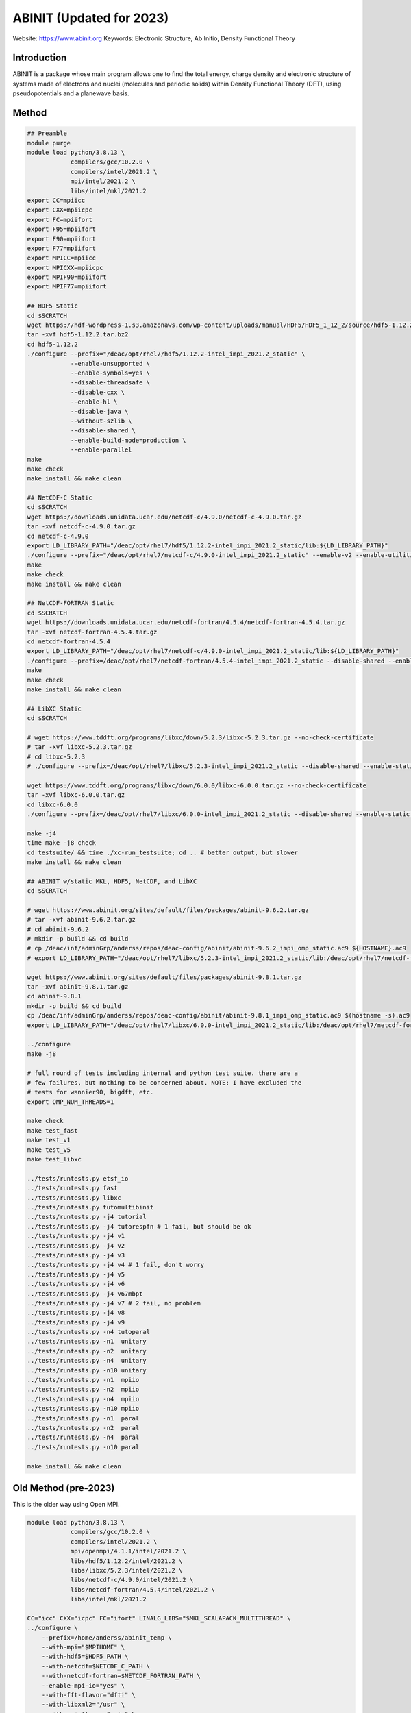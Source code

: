 .. #############################################################################
.. #############################################################################

-------------------------
ABINIT (Updated for 2023)
-------------------------

Website: https://www.abinit.org
Keywords: Electronic Structure, Ab Initio, Density Functional Theory

Introduction
============

ABINIT is a package whose main program allows one to find the total energy,
charge density and electronic structure of systems made of electrons and nuclei
(molecules and periodic solids) within Density Functional Theory (DFT), using
pseudopotentials and a planewave basis.

Method 
======

.. code-block:: bash

    ## Preamble
    module purge
    module load python/3.8.13 \
                compilers/gcc/10.2.0 \
                compilers/intel/2021.2 \
                mpi/intel/2021.2 \
                libs/intel/mkl/2021.2 
    export CC=mpiicc
    export CXX=mpiicpc
    export FC=mpiifort
    export F95=mpiifort
    export F90=mpiifort
    export F77=mpiifort
    export MPICC=mpiicc
    export MPICXX=mpiicpc
    export MPIF90=mpiifort
    export MPIF77=mpiifort

    ## HDF5 Static
    cd $SCRATCH
    wget https://hdf-wordpress-1.s3.amazonaws.com/wp-content/uploads/manual/HDF5/HDF5_1_12_2/source/hdf5-1.12.2.tar.bz2
    tar -xvf hdf5-1.12.2.tar.bz2
    cd hdf5-1.12.2
    ./configure --prefix="/deac/opt/rhel7/hdf5/1.12.2-intel_impi_2021.2_static" \
                --enable-unsupported \
                --enable-symbols=yes \
                --disable-threadsafe \
                --disable-cxx \
                --enable-hl \
                --disable-java \
                --without-szlib \
                --disable-shared \
                --enable-build-mode=production \
                --enable-parallel
    make
    make check
    make install && make clean

    ## NetCDF-C Static
    cd $SCRATCH
    wget https://downloads.unidata.ucar.edu/netcdf-c/4.9.0/netcdf-c-4.9.0.tar.gz
    tar -xvf netcdf-c-4.9.0.tar.gz
    cd netcdf-c-4.9.0
    export LD_LIBRARY_PATH="/deac/opt/rhel7/hdf5/1.12.2-intel_impi_2021.2_static/lib:${LD_LIBRARY_PATH}"
    ./configure --prefix="/deac/opt/rhel7/netcdf-c/4.9.0-intel_impi_2021.2_static" --enable-v2 --enable-utilities --enable-static --enable-largefile --enable-netcdf-4 --enable-fsync --enable-dynamic-loading --disable-shared --enable-parallel4 --disable-dap --disable-jna --disable-pnetcdf --disable-hdf4 CPPFLAGS="-I/deac/opt/rhel7/hdf5/1.12.2-intel_impi_2021.2_static/include" LDFLAGS="-L/deac/opt/rhel7/hdf5/1.12.2-intel_impi_2021.2_static/lib"
    make
    make check
    make install && make clean

    ## NetCDF-FORTRAN Static
    cd $SCRATCH
    wget https://downloads.unidata.ucar.edu/netcdf-fortran/4.5.4/netcdf-fortran-4.5.4.tar.gz
    tar -xvf netcdf-fortran-4.5.4.tar.gz
    cd netcdf-fortran-4.5.4
    export LD_LIBRARY_PATH="/deac/opt/rhel7/netcdf-c/4.9.0-intel_impi_2021.2_static/lib:${LD_LIBRARY_PATH}"
    ./configure --prefix=/deac/opt/rhel7/netcdf-fortran/4.5.4-intel_impi_2021.2_static --disable-shared --enable-static --disable-doxygen CPPFLAGS="-I/deac/opt/rhel7/netcdf-c/4.9.0-intel_impi_2021.2_static/include -I/deac/opt/rhel7/hdf5/1.12.2-intel_impi_2021.2_static/include" LDFLAGS="-L/deac/opt/rhel7/netcdf-c/4.9.0-intel_impi_2021.2_static -L/deac/opt/rhel7/hdf5/1.12.2-intel_impi_2021.2_static/lib " LIBS="-L/deac/opt/rhel7/netcdf-c/4.9.0-intel_impi_2021.2_static/lib -lnetcdf -L/deac/opt/rhel7/hdf5/1.12.2-intel_impi_2021.2_static/lib -lhdf5_hl -lhdf5 -lm -lz -lsz -lbz2 -lxml2 -lcurl"
    make
    make check
    make install && make clean

    ## LibXC Static
    cd $SCRATCH

    # wget https://www.tddft.org/programs/libxc/down/5.2.3/libxc-5.2.3.tar.gz --no-check-certificate
    # tar -xvf libxc-5.2.3.tar.gz
    # cd libxc-5.2.3
    # ./configure --prefix=/deac/opt/rhel7/libxc/5.2.3-intel_impi_2021.2_static --disable-shared --enable-static CFLAGS='-g -O2 -march=cascadelake -mtune=cascadelake' FCFLAGS='-pipe -O3 -funroll-loops -ffast-math -ffree-line-length-none -march=cascadelake -mtune=cascadelake'

    wget https://www.tddft.org/programs/libxc/down/6.0.0/libxc-6.0.0.tar.gz --no-check-certificate
    tar -xvf libxc-6.0.0.tar.gz
    cd libxc-6.0.0
    ./configure --prefix=/deac/opt/rhel7/libxc/6.0.0-intel_impi_2021.2_static --disable-shared --enable-static CFLAGS='-g -O2 -march=cascadelake -mtune=cascadelake' FCFLAGS='-pipe -O3 -funroll-loops -ffast-math -ffree-line-length-none -march=cascadelake -mtune=cascadelake' --enable-kxc

    make -j4
    time make -j8 check
    cd testsuite/ && time ./xc-run_testsuite; cd .. # better output, but slower
    make install && make clean

    ## ABINIT w/static MKL, HDF5, NetCDF, and LibXC
    cd $SCRATCH

    # wget https://www.abinit.org/sites/default/files/packages/abinit-9.6.2.tar.gz
    # tar -xvf abinit-9.6.2.tar.gz
    # cd abinit-9.6.2
    # mkdir -p build && cd build
    # cp /deac/inf/adminGrp/anderss/repos/deac-config/abinit/abinit-9.6.2_impi_omp_static.ac9 ${HOSTNAME}.ac9
    # export LD_LIBRARY_PATH="/deac/opt/rhel7/libxc/5.2.3-intel_impi_2021.2_static/lib:/deac/opt/rhel7/netcdf-fortran/4.5.4-intel_impi_2021.2_static/lib:/deac/opt/rhel7/netcdf-c/4.9.0-intel_impi_2021.2_static/lib:/deac/opt/rhel7/hdf5/1.12.2-intel_impi_2021.2_static/lib:${LD_LIBRARY_PATH}"
    
    wget https://www.abinit.org/sites/default/files/packages/abinit-9.8.1.tar.gz
    tar -xvf abinit-9.8.1.tar.gz
    cd abinit-9.8.1
    mkdir -p build && cd build
    cp /deac/inf/adminGrp/anderss/repos/deac-config/abinit/abinit-9.8.1_impi_omp_static.ac9 $(hostname -s).ac9
    export LD_LIBRARY_PATH="/deac/opt/rhel7/libxc/6.0.0-intel_impi_2021.2_static/lib:/deac/opt/rhel7/netcdf-fortran/4.5.4-intel_impi_2021.2_static/lib:/deac/opt/rhel7/netcdf-c/4.9.0-intel_impi_2021.2_static/lib:/deac/opt/rhel7/hdf5/1.12.2-intel_impi_2021.2_static/lib:${LD_LIBRARY_PATH}"
    
    ../configure
    make -j8

    # full round of tests including internal and python test suite. there are a
    # few failures, but nothing to be concerned about. NOTE: I have excluded the
    # tests for wannier90, bigdft, etc.
    export OMP_NUM_THREADS=1

    make check
    make test_fast
    make test_v1
    make test_v5
    make test_libxc

    ../tests/runtests.py etsf_io
    ../tests/runtests.py fast
    ../tests/runtests.py libxc
    ../tests/runtests.py tutomultibinit
    ../tests/runtests.py -j4 tutorial
    ../tests/runtests.py -j4 tutorespfn # 1 fail, but should be ok
    ../tests/runtests.py -j4 v1
    ../tests/runtests.py -j4 v2
    ../tests/runtests.py -j4 v3
    ../tests/runtests.py -j4 v4 # 1 fail, don't worry
    ../tests/runtests.py -j4 v5
    ../tests/runtests.py -j4 v6
    ../tests/runtests.py -j4 v67mbpt
    ../tests/runtests.py -j4 v7 # 2 fail, no problem
    ../tests/runtests.py -j4 v8
    ../tests/runtests.py -j4 v9
    ../tests/runtests.py -n4 tutoparal
    ../tests/runtests.py -n1  unitary
    ../tests/runtests.py -n2  unitary
    ../tests/runtests.py -n4  unitary
    ../tests/runtests.py -n10 unitary
    ../tests/runtests.py -n1  mpiio
    ../tests/runtests.py -n2  mpiio
    ../tests/runtests.py -n4  mpiio
    ../tests/runtests.py -n10 mpiio
    ../tests/runtests.py -n1  paral
    ../tests/runtests.py -n2  paral
    ../tests/runtests.py -n4  paral
    ../tests/runtests.py -n10 paral

    make install && make clean


Old Method (pre-2023)
=====================

This is the older way using Open MPI.

.. code-block:: bash
    
    module load python/3.8.13 \
                compilers/gcc/10.2.0 \
                compilers/intel/2021.2 \
                mpi/openmpi/4.1.1/intel/2021.2 \
                libs/hdf5/1.12.2/intel/2021.2 \
                libs/libxc/5.2.3/intel/2021.2 \
                libs/netcdf-c/4.9.0/intel/2021.2 \
                libs/netcdf-fortran/4.5.4/intel/2021.2 \
                libs/intel/mkl/2021.2
    
    CC="icc" CXX="icpc" FC="ifort" LINALG_LIBS="$MKL_SCALAPACK_MULTITHREAD" \
    ../configure \
        --prefix=/home/anderss/abinit_temp \
        --with-mpi="$MPIHOME" \
        --with-hdf5=$HDF5_PATH \
        --with-netcdf=$NETCDF_C_PATH \
        --with-netcdf-fortran=$NETCDF_FORTRAN_PATH \
        --enable-mpi-io="yes" \
        --with-fft-flavor="dfti" \
        --with-libxml2="/usr" \
        --with-mpi-flavor="auto" \
        --with-optim-flavor=standard \
        --with-libxc=$LIBXCHOME \
        --enable-openmp

.. #############################################################################
.. #############################################################################
